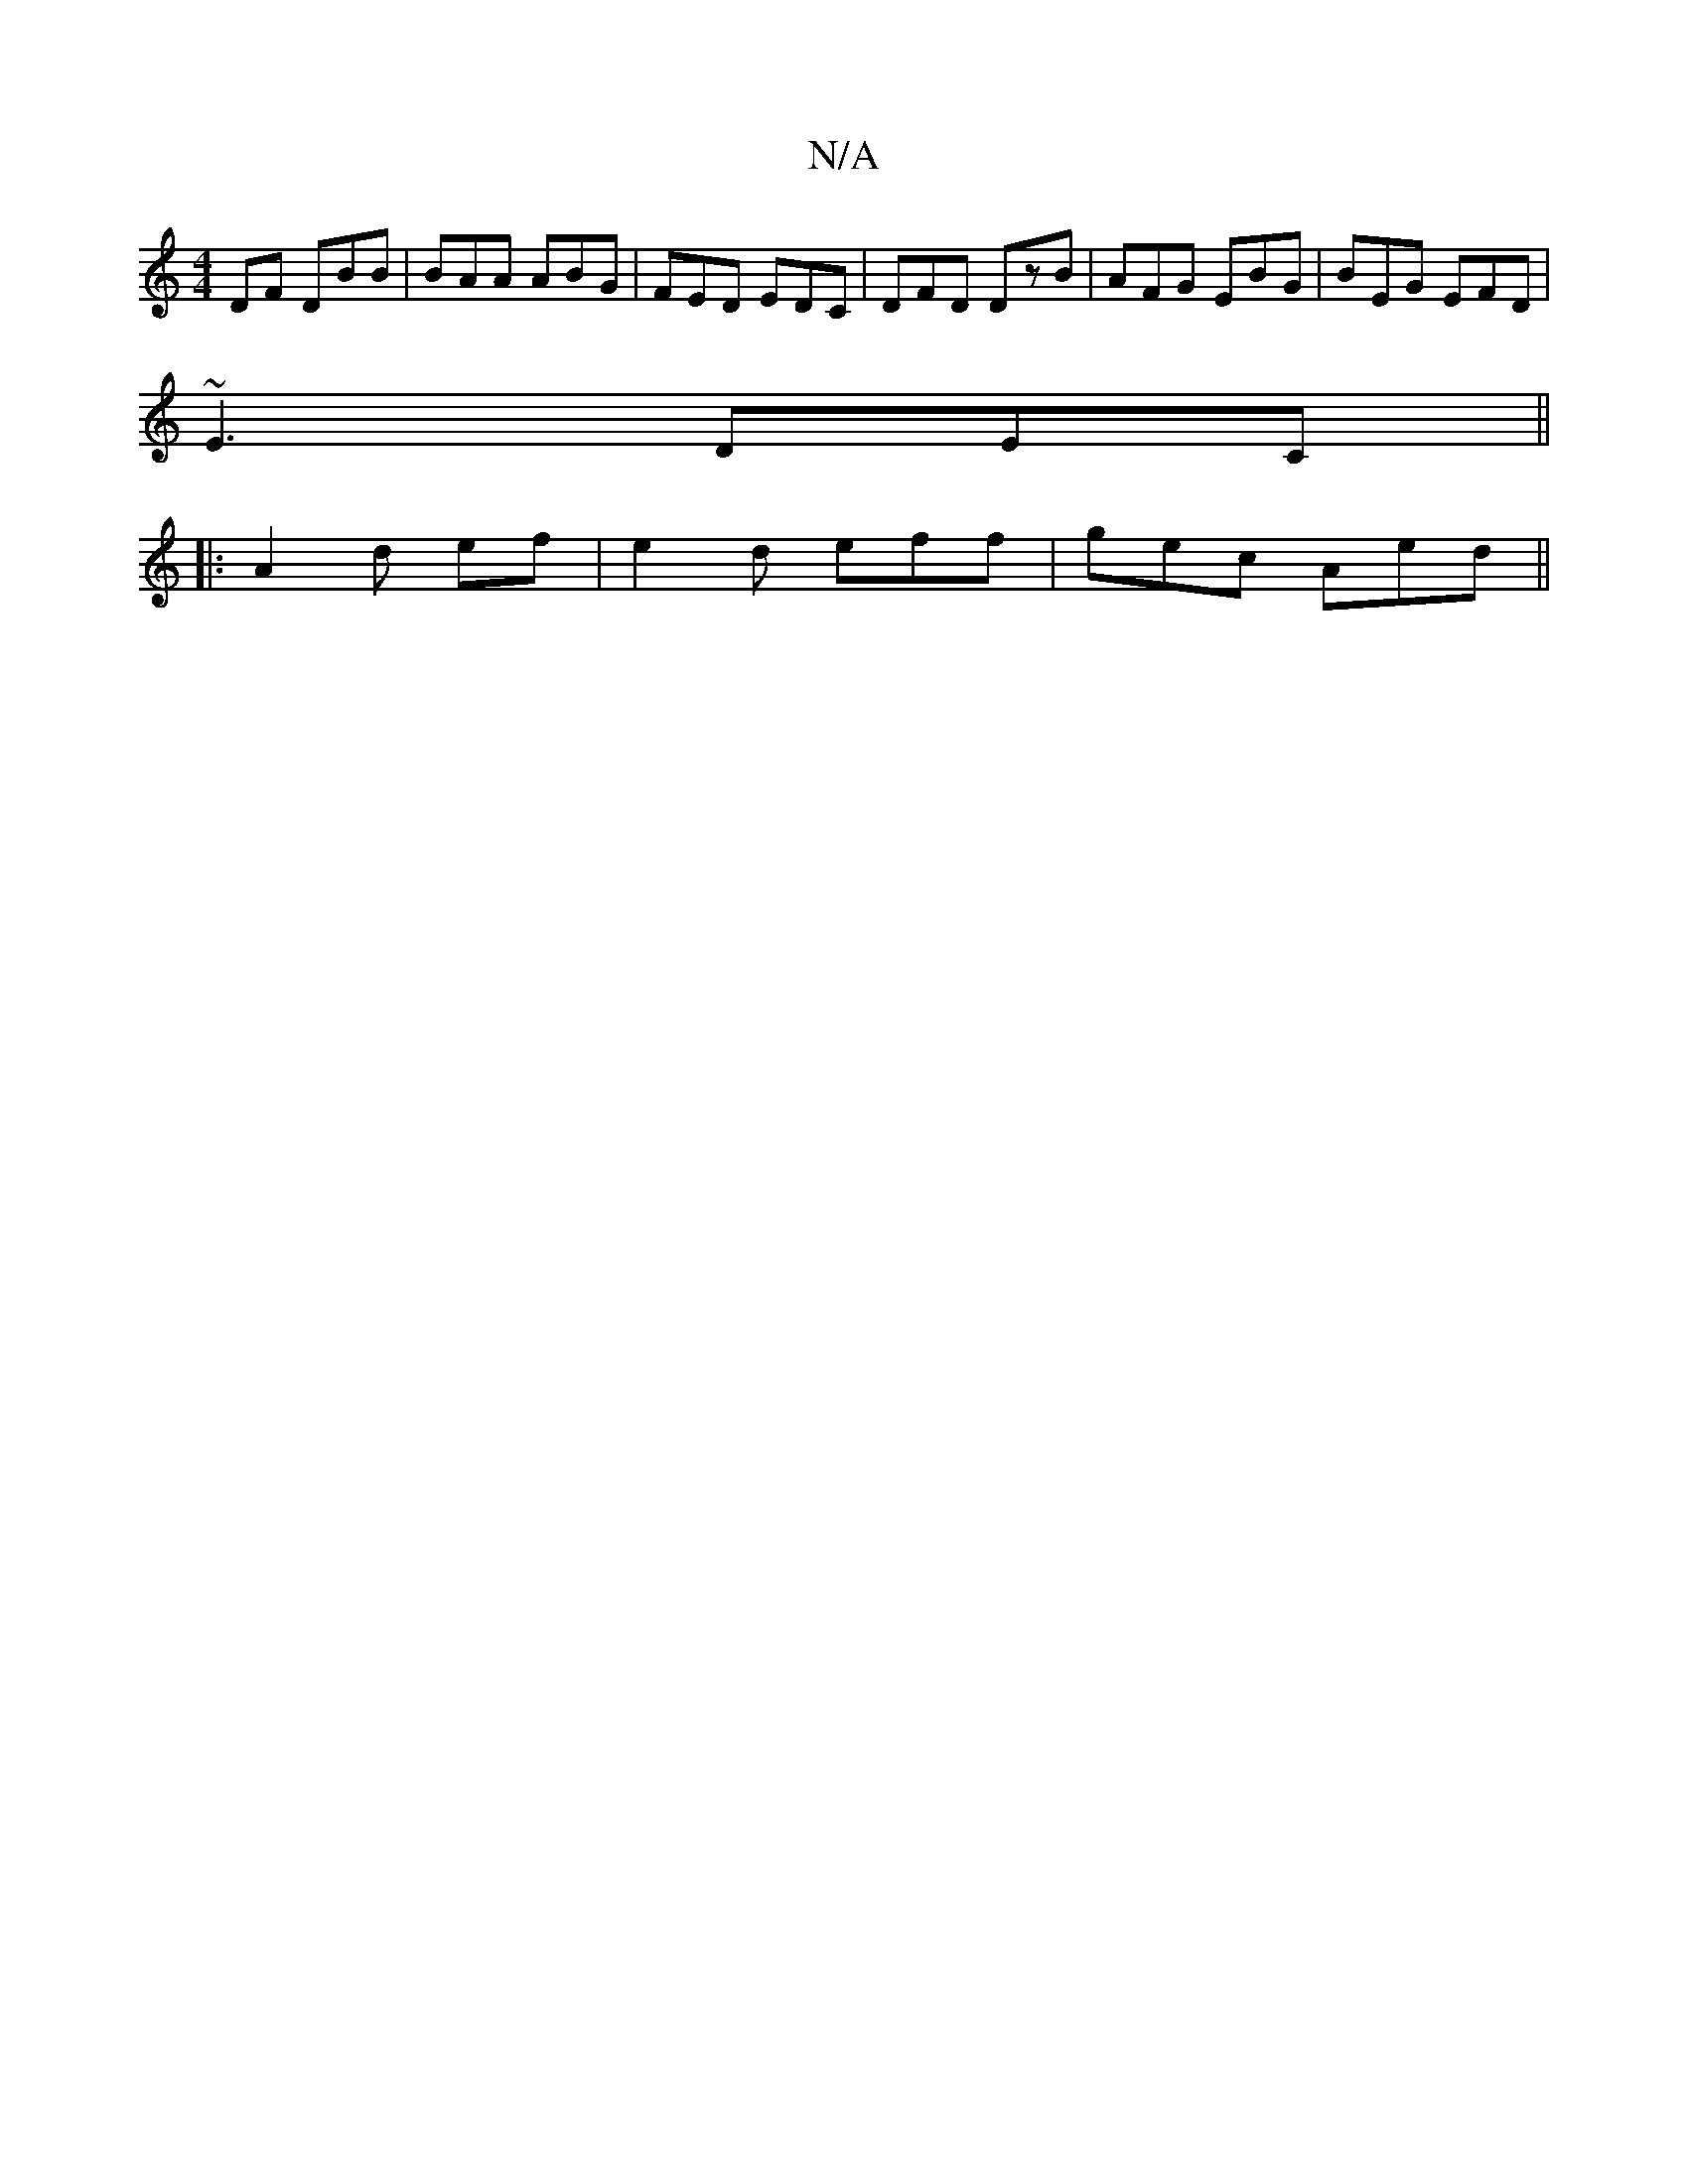X:1
T:N/A
M:4/4
R:N/A
K:Cmajor
DF DBB|BAA ABG|FED EDC|DFD DzB|AFG EBG|BEG EFD|
~E3 DEC||
|:A2d ef|e2d eff|gec Aed||

DED A2|d2B dce|a3B cAAF|d2A geg:|2 eged ~g3a|bege edcA||
|:FEDF|DCA,G, B,DDB|1 G3A F2EE | GEFE EFEG | FAGD D2 F2 |